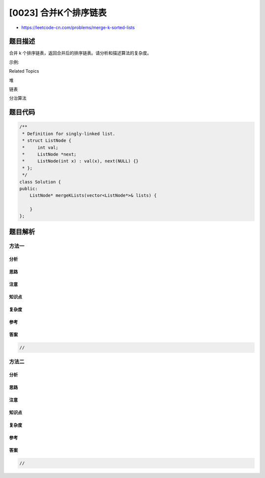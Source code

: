 [0023] 合并K个排序链表
======================

-  https://leetcode-cn.com/problems/merge-k-sorted-lists

题目描述
--------

.. raw:: html

   <p>

合并 k 个排序链表，返回合并后的排序链表。请分析和描述算法的复杂度。

.. raw:: html

   </p>

.. raw:: html

   <p>

示例:

.. raw:: html

   </p>

.. raw:: html

   <pre><strong>输入:</strong>
   [
   &nbsp; 1-&gt;4-&gt;5,
   &nbsp; 1-&gt;3-&gt;4,
   &nbsp; 2-&gt;6
   ]
   <strong>输出:</strong> 1-&gt;1-&gt;2-&gt;3-&gt;4-&gt;4-&gt;5-&gt;6</pre>

.. raw:: html

   <div>

.. raw:: html

   <div>

Related Topics

.. raw:: html

   </div>

.. raw:: html

   <div>

.. raw:: html

   <li>

堆

.. raw:: html

   </li>

.. raw:: html

   <li>

链表

.. raw:: html

   </li>

.. raw:: html

   <li>

分治算法

.. raw:: html

   </li>

.. raw:: html

   </div>

.. raw:: html

   </div>

题目代码
--------

.. code:: cpp

    /**
     * Definition for singly-linked list.
     * struct ListNode {
     *     int val;
     *     ListNode *next;
     *     ListNode(int x) : val(x), next(NULL) {}
     * };
     */
    class Solution {
    public:
        ListNode* mergeKLists(vector<ListNode*>& lists) {

        }
    };

题目解析
--------

方法一
~~~~~~

分析
^^^^

思路
^^^^

注意
^^^^

知识点
^^^^^^

复杂度
^^^^^^

参考
^^^^

答案
^^^^

.. code:: cpp

    //

方法二
~~~~~~

分析
^^^^

思路
^^^^

注意
^^^^

知识点
^^^^^^

复杂度
^^^^^^

参考
^^^^

答案
^^^^

.. code:: cpp

    //
